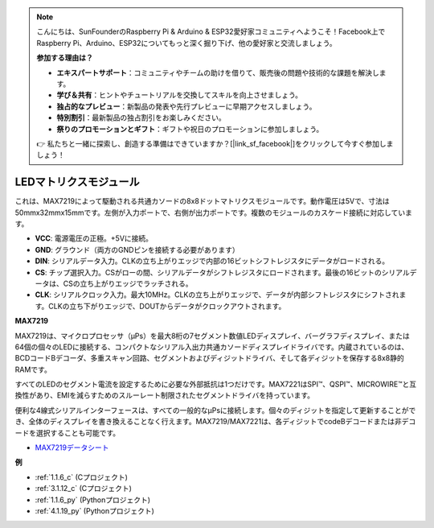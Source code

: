 .. note::

    こんにちは、SunFounderのRaspberry Pi & Arduino & ESP32愛好家コミュニティへようこそ！Facebook上でRaspberry Pi、Arduino、ESP32についてもっと深く掘り下げ、他の愛好家と交流しましょう。

    **参加する理由は？**

    - **エキスパートサポート**：コミュニティやチームの助けを借りて、販売後の問題や技術的な課題を解決します。
    - **学び＆共有**：ヒントやチュートリアルを交換してスキルを向上させましょう。
    - **独占的なプレビュー**：新製品の発表や先行プレビューに早期アクセスしましょう。
    - **特別割引**：最新製品の独占割引をお楽しみください。
    - **祭りのプロモーションとギフト**：ギフトや祝日のプロモーションに参加しましょう。

    👉 私たちと一緒に探索し、創造する準備はできていますか？[|link_sf_facebook|]をクリックして今すぐ参加しましょう！

.. _cpn_dot_matrix:

LEDマトリクスモジュール
========================

.. image:: img/max7219_module.jpg
    :width: 400
    :align: center

これは、MAX7219によって駆動される共通カソードの8x8ドットマトリクスモジュールです。動作電圧は5Vで、寸法は50mmx32mmx15mmです。左側が入力ポートで、右側が出力ポートです。複数のモジュールのカスケード接続に対応しています。

* **VCC**: 電源電圧の正極。+5Vに接続。
* **GND**: グラウンド（両方のGNDピンを接続する必要があります）
* **DIN**: シリアルデータ入力。CLKの立ち上がりエッジで内部の16ビットシフトレジスタにデータがロードされる。
* **CS**: チップ選択入力。CSがローの間、シリアルデータがシフトレジスタにロードされます。最後の16ビットのシリアルデータは、CSの立ち上がりエッジでラッチされる。
* **CLK**: シリアルクロック入力。最大10MHz。CLKの立ち上がりエッジで、データが内部シフトレジスタにシフトされます。CLKの立ち下がりエッジで、DOUTからデータがクロックアウトされます。

**MAX7219**

MAX7219は、マイクロプロセッサ（μPs）を最大8桁の7セグメント数値LEDディスプレイ、バーグラフディスプレイ、または64個の個々のLEDに接続する、コンパクトなシリアル入出力共通カソードディスプレイドライバです。内蔵されているのは、BCDコードBデコーダ、多重スキャン回路、セグメントおよびディジットドライバ、そして各ディジットを保存する8x8静的RAMです。

すべてのLEDのセグメント電流を設定するために必要な外部抵抗は1つだけです。MAX7221はSPI™、QSPI™、MICROWIRE™と互換性があり、EMIを減らすためのスルーレート制限されたセグメントドライバを持っています。

便利な4線式シリアルインターフェースは、すべての一般的なμPsに接続します。個々のディジットを指定して更新することができ、全体のディスプレイを書き換えることなく行えます。MAX7219/MAX7221は、各ディジットでcodeBデコードまたは非デコードを選択することも可能です。

.. image:: img/max7219_sche.png

* `MAX7219データシート <https://datasheets.maximintegrated.com/en/ds/MAX7219-MAX7221.pdf>`_

**例**

* :ref:`1.1.6_c` (Cプロジェクト)
* :ref:`3.1.12_c` (Cプロジェクト)
* :ref:`1.1.6_py` (Pythonプロジェクト)
* :ref:`4.1.19_py` (Pythonプロジェクト)



